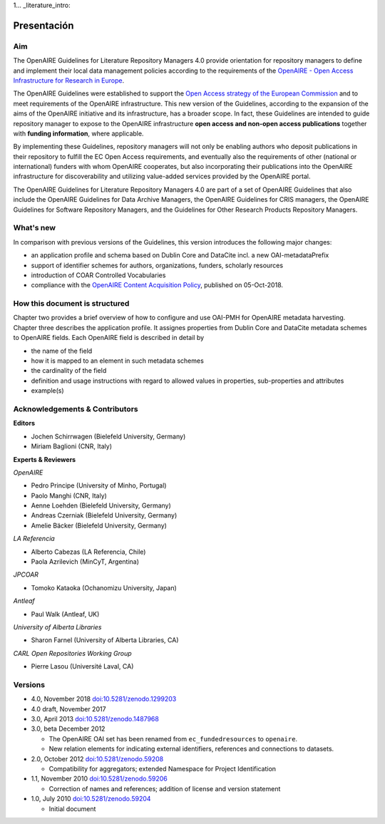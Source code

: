 1... _literature_intro:

Presentación
===============

Aim
---
The OpenAIRE Guidelines for Literature Repository Managers 4.0 provide
orientation for repository managers to define and implement their local data
management policies according to the requirements of the `OpenAIRE - Open Access
Infrastructure for Research in Europe <http://www.openaire.eu>`_.

The OpenAIRE Guidelines were established to support the `Open Access strategy of the European Commission <http://ec.europa.eu/research/openscience/index.cfm?pg=openaccess>`_
and to meet requirements of the OpenAIRE infrastructure.
This new version of the Guidelines, according to the expansion of the aims of the
OpenAIRE initiative and its infrastructure, has a broader scope. In fact, these
Guidelines are intended to guide repository manager to expose to the OpenAIRE
infrastructure **open access and non-open access publications** together with **funding information**, where applicable.

By implementing these Guidelines, repository managers will not only be
enabling authors who deposit publications in their repository to fulfill the EC
Open Access requirements, and eventually also the requirements of other
(national or international) funders with whom OpenAIRE cooperates,
but also incorporating their publications into the OpenAIRE infrastructure for
discoverability and utilizing value-added services provided by the OpenAIRE portal.

The OpenAIRE Guidelines for Literature Repository Managers 4.0 are 
part of a set of OpenAIRE Guidelines that also include the OpenAIRE Guidelines
for Data Archive Managers, the OpenAIRE Guidelines for CRIS managers, the OpenAIRE Guidelines for Software Repository Managers, and the Guidelines for Other Research Products Repository Managers.

What's new
----------
In comparison with previous versions of the Guidelines, this version introduces
the following major changes:

* an application profile and schema based on Dublin Core and DataCite incl. a new OAI-metadataPrefix
* support of identifier schemes for authors, organizations, funders, scholarly resources
* introduction of COAR Controlled Vocabularies
* compliance with the `OpenAIRE Content Acquisition Policy <https://doi.org/10.5281/zenodo.1446407>`_, published on 05-Oct-2018.

How this document is structured
-------------------------------

Chapter two provides a brief overview of how to configure and use OAI-PMH for OpenAIRE metadata harvesting.
Chapter three describes the application profile.
It assignes properties from Dublin Core and DataCite metadata schemes to OpenAIRE fields.
Each OpenAIRE field is described in detail by

* the name of the field
* how it is mapped to an element in such metadata schemes
* the cardinality of the field
* definition and usage instructions with regard to allowed values in properties, sub-properties and attributes
* example(s)

Acknowledgements & Contributors
-------------------------------

**Editors**

* Jochen Schirrwagen (Bielefeld University, Germany)
* Miriam Baglioni (CNR, Italy)

**Experts & Reviewers**

*OpenAIRE*

* Pedro Principe (University of Minho, Portugal)
* Paolo Manghi (CNR, Italy)
* Aenne Loehden (Bielefeld University, Germany)
* Andreas Czerniak (Bielefeld University, Germany)
* Amelie Bäcker (Bielefeld University, Germany)

*LA Referencia*

* Alberto Cabezas (LA Referencia, Chile)
* Paola Azrilevich (MinCyT, Argentina)

*JPCOAR*

* Tomoko Kataoka (Ochanomizu University, Japan)

*Antleaf*

* Paul Walk (Antleaf, UK)

*University of Alberta Libraries*

* Sharon Farnel (University of Alberta Libraries, CA)

*CARL Open Repositories Working Group*

* Pierre Lasou (Université Laval, CA)

Versions
--------
* 4.0, November 2018 `doi:10.5281/zenodo.1299203 <http://dx.doi.org/10.5281/zenodo.1299203>`_

* 4.0 draft, November 2017

* 3.0, April 2013 `doi:10.5281/zenodo.1487968 <http://dx.doi.org/10.5281/zenodo.1487968>`_

* 3.0, beta December 2012

  * The OpenAIRE OAI set has been renamed from ``ec_fundedresources`` to ``openaire``.
  * New relation elements for indicating external identifiers, references and connections to datasets.

* 2.0, October 2012 `doi:10.5281/zenodo.59208 <http://dx.doi.org/10.5281/zenodo.59208>`_

  * Compatibility for aggregators; extended Namespace for Project Identification

* 1.1, November 2010 `doi:10.5281/zenodo.59206 <http://dx.doi.org/10.5281/zenodo.59206>`_

  * Correction of names and references; addition of license and version statement

* 1.0, July 2010 `doi:10.5281/zenodo.59204 <http://dx.doi.org/10.5281/zenodo.59204>`_

  * Initial document
